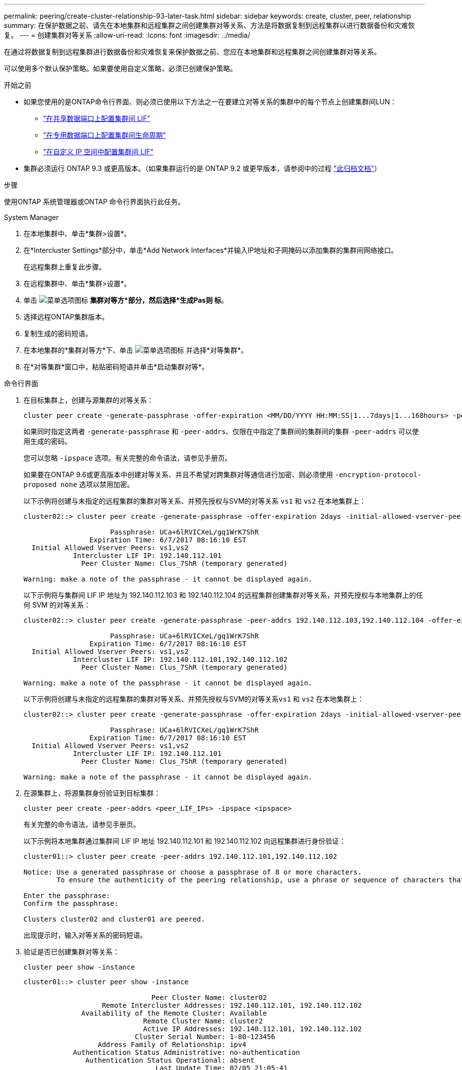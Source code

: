 ---
permalink: peering/create-cluster-relationship-93-later-task.html 
sidebar: sidebar 
keywords: create, cluster, peer, relationship 
summary: 在保护数据之前、请先在本地集群和远程集群之间创建集群对等关系、方法是将数据复制到远程集群以进行数据备份和灾难恢复。 
---
= 创建集群对等关系
:allow-uri-read: 
:icons: font
:imagesdir: ../media/


[role="lead"]
在通过将数据复制到远程集群进行数据备份和灾难恢复来保护数据之前、您应在本地集群和远程集群之间创建集群对等关系。

可以使用多个默认保护策略。如果要使用自定义策略，必须已创建保护策略。

.开始之前
* 如果您使用的是ONTAP命令行界面、则必须已使用以下方法之一在要建立对等关系的集群中的每个节点上创建集群间LUN：
+
** link:configure-intercluster-lifs-share-data-ports-task.html["在共享数据端口上配置集群间 LIF"]
** link:configure-intercluster-lifs-use-dedicated-ports-task.html["在专用数据端口上配置集群间生命周期"]
** link:configure-intercluster-lifs-use-ports-own-networks-task.html["在自定义 IP 空间中配置集群间 LIF"]


* 集群必须运行 ONTAP 9.3 或更高版本。（如果集群运行的是 ONTAP 9.2 或更早版本，请参阅中的过程 link:https://library.netapp.com/ecm/ecm_download_file/ECMLP2494079["此归档文档"^]）


.步骤
使用ONTAP 系统管理器或ONTAP 命令行界面执行此任务。

[role="tabbed-block"]
====
.System Manager
--
. 在本地集群中、单击*集群>设置*。
. 在*Intercluster Settings*部分中，单击*Add Network Interfaces*并输入IP地址和子网掩码以添加集群的集群间网络接口。
+
在远程集群上重复此步骤。

. 在远程集群中、单击*集群>设置*。
. 单击 image:icon_kabob.gif["菜单选项图标"] *集群对等方*部分，然后选择*生成Pas则 标*。
. 选择远程ONTAP集群版本。
. 复制生成的密码短语。
. 在本地集群的*集群对等方*下、单击 image:icon_kabob.gif["菜单选项图标"] 并选择*对等集群*。
. 在*对等集群*窗口中，粘贴密码短语并单击*启动集群对等*。


--
.命令行界面
--
. 在目标集群上，创建与源集群的对等关系：
+
[source, cli]
----
cluster peer create -generate-passphrase -offer-expiration <MM/DD/YYYY HH:MM:SS|1...7days|1...168hours> -peer-addrs <peer_LIF_IPs> -initial-allowed-vserver-peers <svm_name|*> -ipspace <ipspace>
----
+
如果同时指定这两者 `-generate-passphrase` 和 `-peer-addrs`、仅限在中指定了集群间的集群间的集群 `-peer-addrs` 可以使用生成的密码。

+
您可以忽略 `-ipspace` 选项。有关完整的命令语法，请参见手册页。

+
如果要在ONTAP 9.6或更高版本中创建对等关系、并且不希望对跨集群对等通信进行加密、则必须使用 `-encryption-protocol-proposed none` 选项以禁用加密。

+
以下示例将创建与未指定的远程集群的集群对等关系、并预先授权与SVM的对等关系 `vs1` 和 `vs2` 在本地集群上：

+
[listing]
----
cluster02::> cluster peer create -generate-passphrase -offer-expiration 2days -initial-allowed-vserver-peers vs1,vs2

                     Passphrase: UCa+6lRVICXeL/gq1WrK7ShR
                Expiration Time: 6/7/2017 08:16:10 EST
  Initial Allowed Vserver Peers: vs1,vs2
            Intercluster LIF IP: 192.140.112.101
              Peer Cluster Name: Clus_7ShR (temporary generated)

Warning: make a note of the passphrase - it cannot be displayed again.
----
+
以下示例将与集群间 LIF IP 地址为 192.140.112.103 和 192.140.112.104 的远程集群创建集群对等关系，并预先授权与本地集群上的任何 SVM 的对等关系：

+
[listing]
----
cluster02::> cluster peer create -generate-passphrase -peer-addrs 192.140.112.103,192.140.112.104 -offer-expiration 2days -initial-allowed-vserver-peers *

                     Passphrase: UCa+6lRVICXeL/gq1WrK7ShR
                Expiration Time: 6/7/2017 08:16:10 EST
  Initial Allowed Vserver Peers: vs1,vs2
            Intercluster LIF IP: 192.140.112.101,192.140.112.102
              Peer Cluster Name: Clus_7ShR (temporary generated)

Warning: make a note of the passphrase - it cannot be displayed again.
----
+
以下示例将创建与未指定的远程集群的集群对等关系、并预先授权与SVM的对等关系``vs1`` 和 `vs2` 在本地集群上：

+
[listing]
----
cluster02::> cluster peer create -generate-passphrase -offer-expiration 2days -initial-allowed-vserver-peers vs1,vs2

                     Passphrase: UCa+6lRVICXeL/gq1WrK7ShR
                Expiration Time: 6/7/2017 08:16:10 EST
  Initial Allowed Vserver Peers: vs1,vs2
            Intercluster LIF IP: 192.140.112.101
              Peer Cluster Name: Clus_7ShR (temporary generated)

Warning: make a note of the passphrase - it cannot be displayed again.
----
. 在源集群上，将源集群身份验证到目标集群：
+
[source, cli]
----
cluster peer create -peer-addrs <peer_LIF_IPs> -ipspace <ipspace>
----
+
有关完整的命令语法，请参见手册页。

+
以下示例将本地集群通过集群间 LIF IP 地址 192.140.112.101 和 192.140.112.102 向远程集群进行身份验证：

+
[listing]
----
cluster01::> cluster peer create -peer-addrs 192.140.112.101,192.140.112.102

Notice: Use a generated passphrase or choose a passphrase of 8 or more characters.
        To ensure the authenticity of the peering relationship, use a phrase or sequence of characters that would be hard to guess.

Enter the passphrase:
Confirm the passphrase:

Clusters cluster02 and cluster01 are peered.
----
+
出现提示时，输入对等关系的密码短语。

. 验证是否已创建集群对等关系：
+
[source, cli]
----
cluster peer show -instance
----
+
[listing]
----
cluster01::> cluster peer show -instance

                               Peer Cluster Name: cluster02
                   Remote Intercluster Addresses: 192.140.112.101, 192.140.112.102
              Availability of the Remote Cluster: Available
                             Remote Cluster Name: cluster2
                             Active IP Addresses: 192.140.112.101, 192.140.112.102
                           Cluster Serial Number: 1-80-123456
                  Address Family of Relationship: ipv4
            Authentication Status Administrative: no-authentication
               Authentication Status Operational: absent
                                Last Update Time: 02/05 21:05:41
                    IPspace for the Relationship: Default
----
. 检查对等关系中节点的连接和状态：
+
[source, cli]
----
cluster peer health show
----
+
[listing]
----
cluster01::> cluster peer health show
Node       cluster-Name                Node-Name
             Ping-Status               RDB-Health Cluster-Health  Avail…
---------- --------------------------- ---------  --------------- --------
cluster01-01
           cluster02                   cluster02-01
             Data: interface_reachable
             ICMP: interface_reachable true       true            true
                                       cluster02-02
             Data: interface_reachable
             ICMP: interface_reachable true       true            true
cluster01-02
           cluster02                   cluster02-01
             Data: interface_reachable
             ICMP: interface_reachable true       true            true
                                       cluster02-02
             Data: interface_reachable
             ICMP: interface_reachable true       true            true
----


--
====


== 在 ONTAP 中执行此操作的其他方法

[cols="2"]
|===
| 要执行以下任务，请执行以下操作 ... | 查看此内容 ... 


| System Manager 经典版（适用于 ONTAP 9.7 及更早版本） | link:https://docs.netapp.com/us-en/ontap-system-manager-classic/volume-disaster-prep/index.html["卷灾难恢复准备概述"^] 
|===